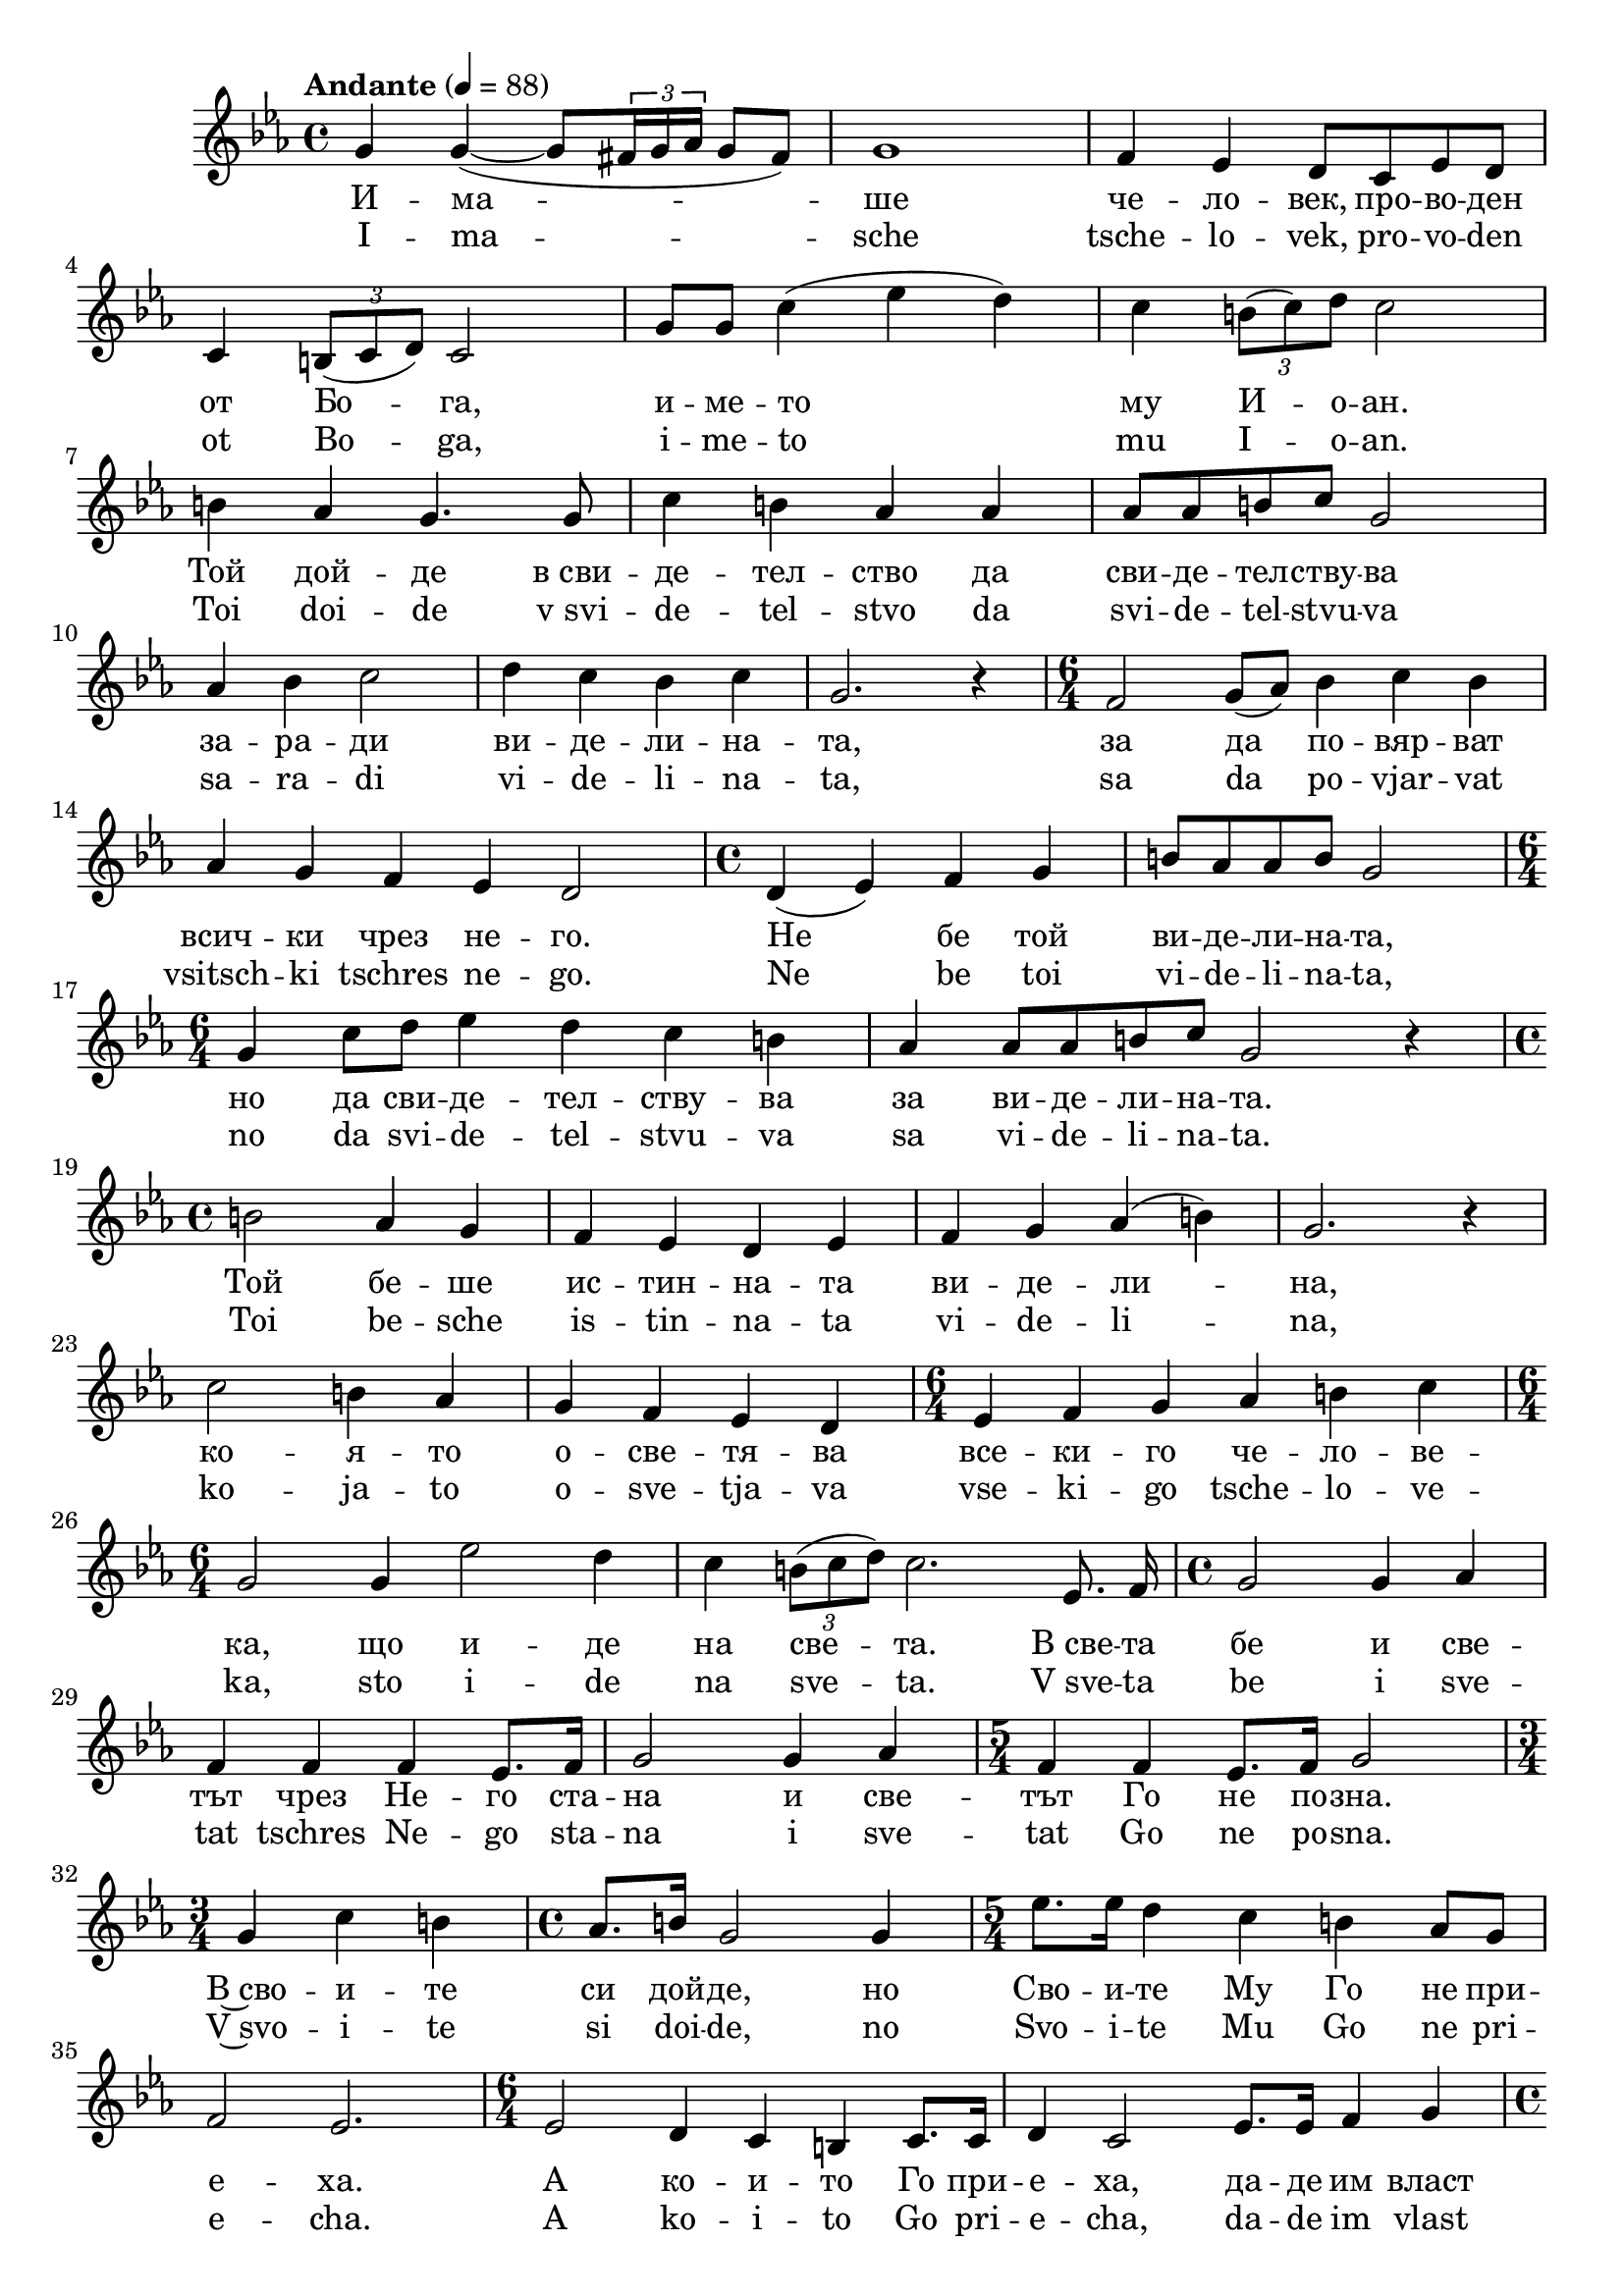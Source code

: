 


melody = \absolute  {
  \clef treble
  \key es \major
  \time 4/4 \tempo "Andante" 4 = 88

g'4  g' ( ~ g'8 \times 2/3  { fis'16 g'16 as' } g'8 fis' ) | g'1 | f'4 es' d'8 c' es' d' \break |

c'4  \times 2/3  { b8 ( c' d'8 )  } c'2 | g'8 g' c''4 ( es'' d'' ) | c''4 \times 2/3 { b'8 ( c'' ) d''8 } c''2 \break |
  
b'4 as' g'4. g'8 | c''4 b' as' as' | as'8 as' b' c'' g'2 \break |

as'4 bes' c''2 |  d''4 c'' bes' c'' | g'2. r4 |  \time 6/4  f'2 g'8 ( as' ) bes'4 c'' bes' \break | 

 as'4 g' f' es' d'2 | \time 4/4  d'4 ( es' ) f' g' | b'8 as' as' b' g'2 \break | 
  
  \time 6/4  g'4 c''8 d'' es''4 d'' c'' b' | as'4 as'8 as' b' c'' g'2 r4 \break |
  
   \time 4/4  b'2 as'4 g' | f'4 es' d' es' | f'4 g' as' ( b' ) | g'2. r4 \break | 
  
  c''2 b'4 as' | g'4 f' es' d' | \time 6/4  es'4 f' g' as' b' c'' | \break
  
  \time 6/4  g'2 g'4 es''2 d''4 | c''4  \times 2/3  { b'8 ( c'' d''8 ) } c''2.  es'8. f'16 \noBeam | \time 4/4  g'2 g'4 as' \break | 
  
   f'4 f' f' es'8. f'16 | g'2 g'4 as' | \time 5/4  f'4 f' es'8. f'16 g'2 \break | 
   
   \time 3/4  g'4 c'' b' | \time 4/4  as'8. b'16 g'2 g'4 | \time 5/4  es''8. es''16 d''4 c'' b' as'8 g' \break | 
   
  f'2 es'2. | \time 6/4  es'2 d'4 c' b c'8. c'16 | d'4 c'2 es'8. es'16 f'4 g' \break | 
  
   \time 4/4  as'4 g' fis' g'8. g'16 \noBeam | as'4 g'2 r4 | g'4 c''2 b'4 | as'4 g' f' es' \break |
   
  d'4 es' d' c' | \times 2/3  { b4 ( c'4 d' )} c'2 | es'4 es'2 c'4 | d'4 es' c'2 \break | 
  
   \time 3/4  f'4 as' g' | \time 5/4  fis'4 g' as' g'2 | g'4 c'' b' c'' d'' \break | 
   
  \time 3/4  es''4 c''2 | \time 6/4  g'4 b' as' g' f' es' | \time 6/4  d'4 ( es' ) c'1 |

}

text = \lyricmode { И -- ма --
  ше че -- ло -- век, про -- во -- ден от Бо --
  га, и -- ме -- то му И -- о -- ан. Той дой --
  де в_сви -- де -- тел -- ство да сви -- де -- тел
  -- ству -- ва за -- ра -- ди ви -- де -- ли -- на
  -- та, за да по -- вяр -- ват всич -- ки чрез не
  -- го. Не бе той ви -- де -- ли -- на -- та, но
  да сви -- де -- тел -- ству -- ва за ви -- де --
  ли -- на -- та. Той бе -- ше ис -- тин -- на --
  та ви -- де -- ли -- на, ко -- я -- то о -- све
  -- тя -- ва все -- ки -- го че -- ло -- ве -- ка,
  що и -- де на све -- та. В_све -- та бе и све
  -- тът чрез Не -- го ста -- на и све -- тът Го
  не по -- зна. В~сво -- и -- те си дой -- де, но
  Сво -- и -- те Му Го не при -- е -- ха. А ко
  -- и -- то Го при -- е -- ха, да -- де им власт
  да бъ -- дат ча -- да Бо -- жии, си -- реч, ко
  -- и -- то вяр -- ват в_Не -- го -- во -- то и --
  ме, ко -- и -- то не от кръв, ни -- то от по
  -- хот плът -- ска, ни -- то от по -- хот мъж --
  ка, но от Бо -- га се ро -- ди -- ха.

 
 
}

textL = \lyricmode {I -- ma --
  sche tsche -- lo -- vek, pro -- vo -- den ot Bo --
  ga, i -- me -- to mu I -- o -- an. Toi doi --
  de v_svi -- de -- tel -- stvo da svi -- de -- tel
  -- stvu -- va sa -- ra -- di vi -- de -- li -- na
  -- ta, sa da po -- vjar -- vat vsitsch -- ki tschres ne
  -- go. Ne be toi vi -- de -- li -- na -- ta, no
  da svi -- de -- tel -- stvu -- va sa vi -- de --
  li -- na -- ta. Toi be -- sche is -- tin -- na --
  ta vi -- de -- li -- na, ko -- ja -- to o -- sve
  -- tja -- va vse -- ki -- go tsche -- lo -- ve -- ka,
  sto i -- de na sve -- ta. V_sve -- ta be i sve
  -- tat tschres Ne -- go sta -- na i sve -- tat Go
  ne po -- sna. V~svo -- i -- te si doi -- de, no
  Svo -- i -- te Mu Go ne pri -- e -- cha. A ko
  -- i -- to Go pri -- e -- cha, da -- de im vlast
  da ba -- dat tscha -- da Bo -- shii, si -- retsch, ko
  -- i -- to vjar -- vat v_Ne -- go -- vo -- to i --
  me, ko -- i -- to ne ot krav, ni -- to ot po
  -- chot plat -- ska, ni -- to ot po -- chot mash --
  ka, no ot Bo -- ga se ro -- di -- cha.
 
 
}

\score{
 \header {
  title = \markup { \fontsize #-3 "Имаше человек / Imasche tschelovek" }
  %subtitle = \markup \center-column { " " \vspace #1 } 
  
  tagline = " " %supress footer Music engraving by LilyPond 2.18.0—www.lilypond.org
 % arranger = \markup { \fontsize #+1 "Контекстуализация: Йордан Камджалов / Contextualization: Yordan Kamdzhalov" }
  %composer = \markup \center-column { "Бейнса Дуно / Beinsa Duno" \vspace #1 } 

}
  <<
    \new Voice = "one" {
      
      \melody
    }
    \new Lyrics \lyricsto "one" \text
    \new Lyrics \lyricsto "one" \textL
  >>
 
}